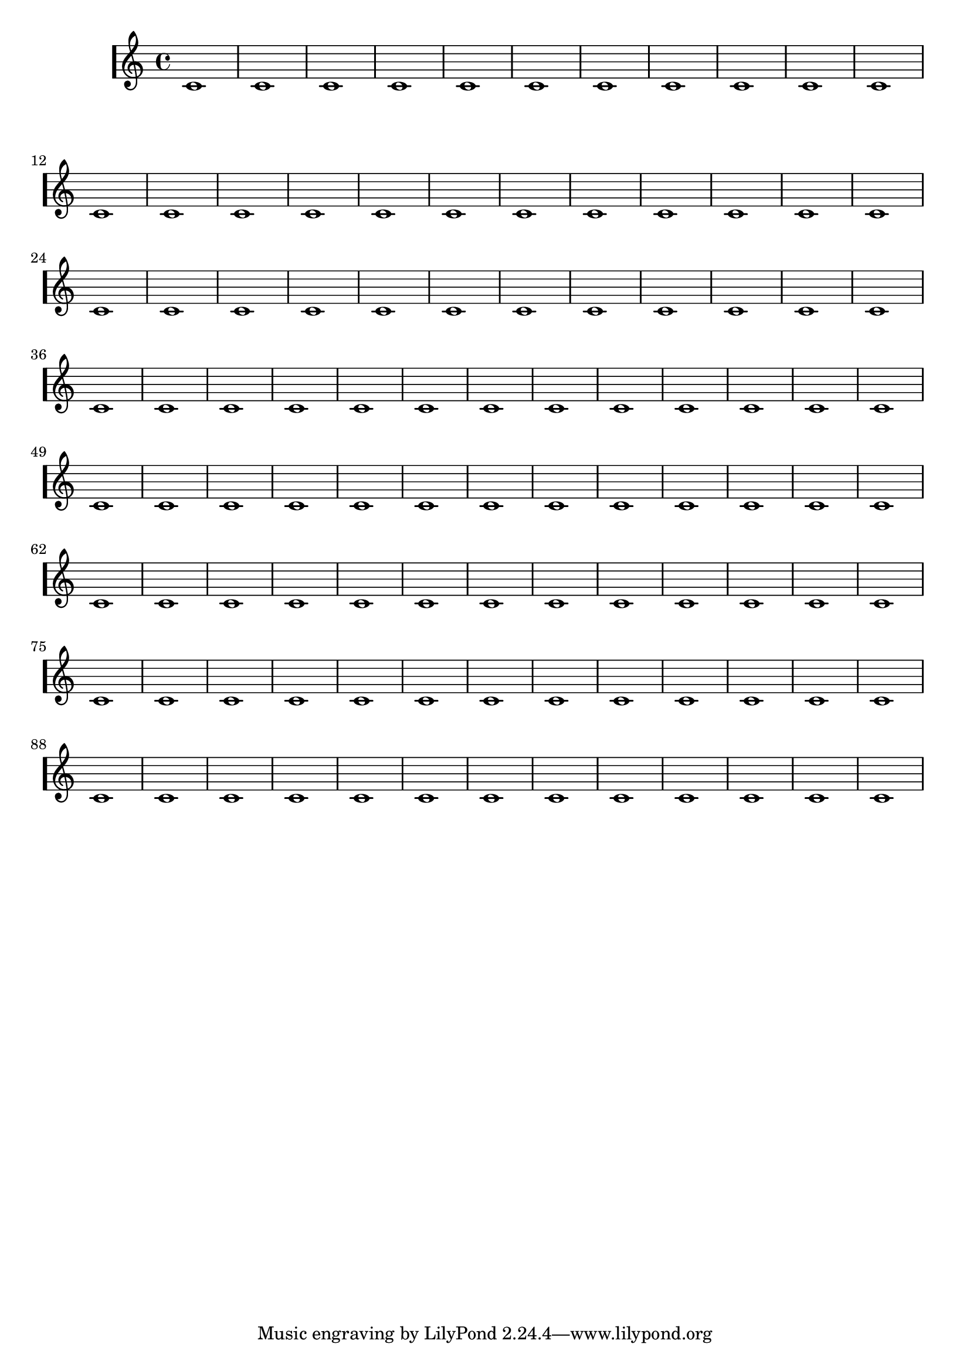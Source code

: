 \version "2.23.0"


\new Staff \with {
  \consists "System_start_delimiter_engraver"
  systemStartDelimiter = #'SystemStartBar
  \override SystemStartBar.collapse-height = 0
  \override SystemStartBar.thickness = 5
}
{

  \repeat unfold 100 {c'1}
}

